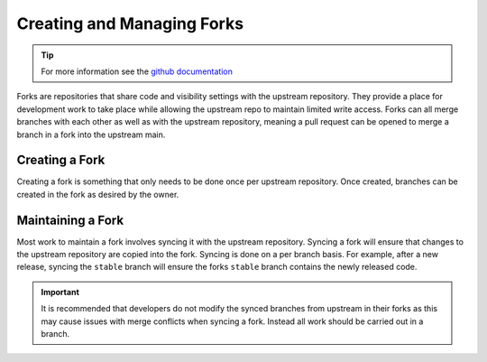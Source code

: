 .. _forking:

Creating and Managing Forks
===========================

.. tip::

    For more information see the `github documentation
    <https://docs.github.com/en/pull-requests/collaborating-with-pull-requests/working-with-forks>`__

Forks are repositories that share code and visibility settings with the
upstream repository. They provide a place for development work to take place
while allowing the upstream repo to maintain limited write access. Forks can
all merge branches with each other as well as with the upstream repository,
meaning a pull request can be opened to merge a branch in a fork into the
upstream main.

Creating a Fork
---------------

Creating a fork is something that only needs to be done once per upstream
repository. Once created, branches can be created in the fork as desired by
the owner.

.. tab-set::

    .. tab-item:: Web Browser

        First navigate to the upstream repository you wish to fork. Then select
        the fork button.

        .. image:: images/gh_screenshots/fork_button_light.png
            :class: only-light border

        .. image:: images/gh_screenshots/fork_button_dark.png
            :class: only-dark border

        On the next page you can rename your fork if desired and select which
        branches to fork - ensure this box is unticked to fork all branches.

        .. important::

            Ensure the option to only clone the default branch is unticked.

        .. image:: images/gh_screenshots/fork_page_light.png
            :class: only-light border

        .. image:: images/gh_screenshots/fork_page_dark.png
            :class: only-dark border

    .. tab-item:: gh cli

        Run the following command, substituting for the required upstream owner
        and repository name,

        .. code-block:: shell

            gh repo fork <OWNER>/<REPO>

        .. tip::

            Add ``--clone`` to immediately clone the forked repo


Maintaining a Fork
------------------

Most work to maintain a fork involves syncing it with the upstream repository.
Syncing a fork will ensure that changes to the upstream repository are copied
into the fork. Syncing is done on a per branch basis. For example, after a new
release, syncing the ``stable`` branch will ensure the forks ``stable`` branch
contains the newly released code.

.. important::

    It is recommended that developers do not modify the synced branches from
    upstream in their forks as this may cause issues with merge conflicts when
    syncing a fork. Instead all work should be carried out in a branch.

.. tab-set::

    .. tab-item:: Web Browser

        Navigate to your fork in github that you wish to sync. Select the
        ``Sync Fork`` button and if required, update the branch. This will
        only sync the branch you are currently on - to sync other branches
        select one from the branch dropdown menu. You may want to sync both
        ``stable`` and ``main``, particularly at a release.

        .. image:: images/gh_screenshots/sync_fork_light.png
            :class: only-light border

        .. image:: images/gh_screenshots/sync_fork_dark.png
            :class: only-dark border

        The synced branch will still only exist in the remote repository. If
        you require them in a local clone make sure to ``fetch`` or ``pull``
        the repository.

    .. tab-item:: gh cli

        Run the following command, substituting for the downstream fork owner
        and repo name. Without the ``-b`` option, only the default branch will
        be synced. You may want to sync both ``stable`` and ``main``,
        particularly at a release.

        .. code-block:: shell

            gh repo sync <OWNER>/<REPO> -b <BRANCH>

        The synced branch will still only exist in the remote repository. If
        you require them in a local clone make sure to ``fetch`` or ``pull``
        the repository.

    .. tab-item:: git commands

        Ensure that the upstream repository is available as a remote source and
        the latest changes have been fetched. See :ref:`setting git remote
        sources <git_remote>` for more details.

        Then run the following commands for each branch you wish to sync. The
        example below will use ``main``.

        .. code-block:: shell

            # Change to the desired branch
            git switch main

            # Merge in changes from the upstream
            git merge upstream/main

            # Push the changes back to the remote fork
            git push

